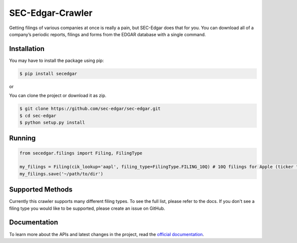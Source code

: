SEC-Edgar-Crawler
=================

|Tests Status| |Docs Status|

Getting filings of various companies at once is really a pain, but
SEC-Edgar does that for you. You can download all of a company’s
periodic reports, filings and forms from the EDGAR database with a
single command.

Installation
------------

You may have to install the package using pip:

.. code:: bash

   $ pip install secedgar

or

You can clone the project or download it as zip.

.. code:: bash

   $ git clone https://github.com/sec-edgar/sec-edgar.git
   $ cd sec-edgar
   $ python setup.py install

Running
-------

.. code:: python

    from secedgar.filings import Filing, FilingType

    my_filings = Filing(cik_lookup='aapl', filing_type=FilingType.FILING_10Q) # 10Q filings for Apple (ticker "aapl")
    my_filings.save('~/path/to/dir')

Supported Methods
-----------------

Currently this crawler supports many different filing types. To see the full list, please refer to the docs. If you don't see a filing type you would like
to be supported, please create an issue on GitHub.

Documentation
--------------
To learn more about the APIs and latest changes in the project, read the `official documentation <https://sec-edgar.github.io/sec-edgar>`_.


.. |Tests Status| image:: https://github.com/sec-edgar/sec-edgar/workflows/Tests/badge.svg
   :target: https://github.com/sec-edgar/sec-edgar/actions?query=workflow%3ATests
.. |Docs Status| image:: https://github.com/sec-edgar/sec-edgar/workflows/Build%20Docs/badge.svg
   :target: https://github.com/sec-edgar/sec-edgar/actions?query=workflow%3A%22Build+Docs%22
